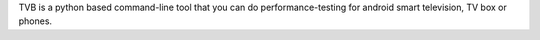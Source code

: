 TVB is a python based command-line tool that you can do performance-testing for android smart television, TV box or phones.


